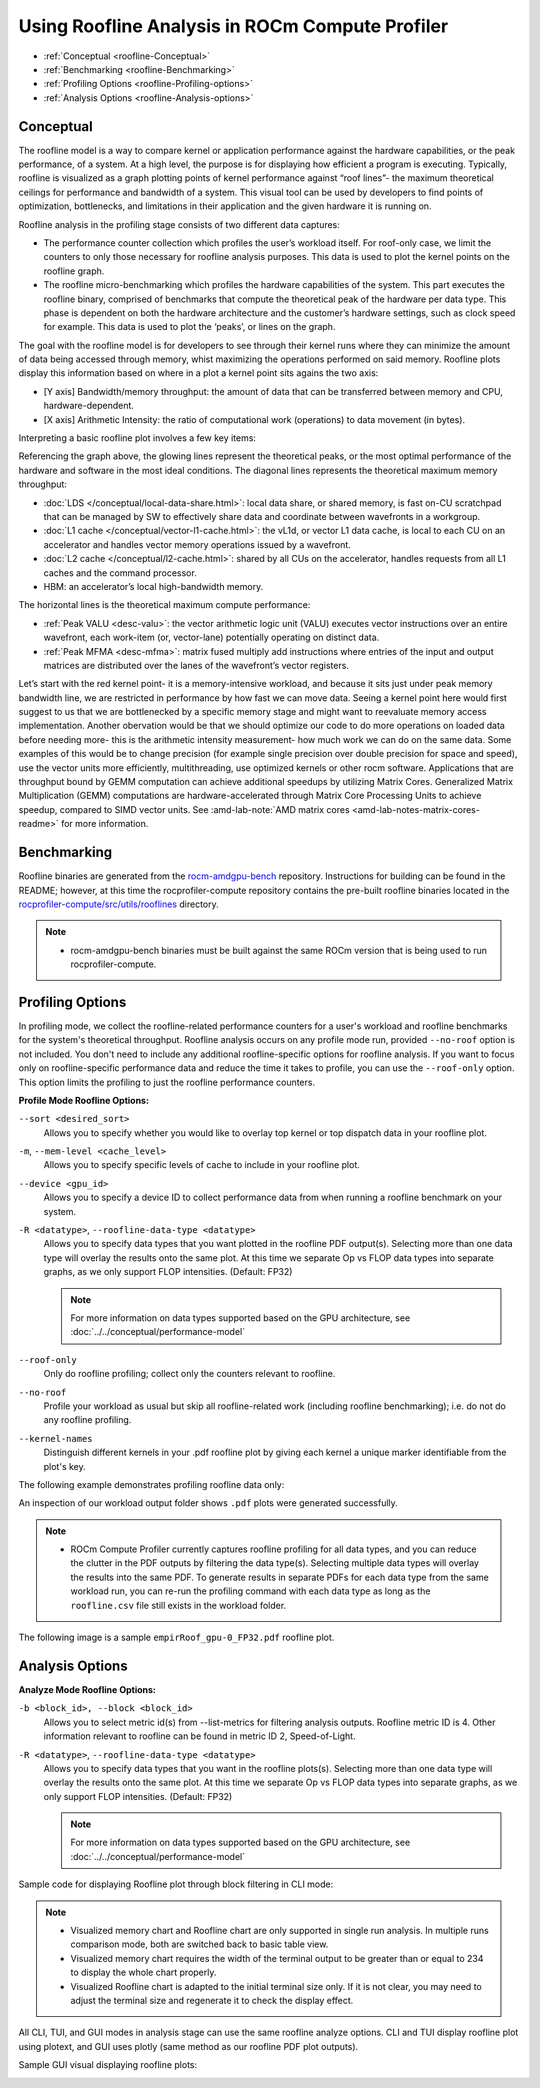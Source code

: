 .. meta::
   :description: ROCm Compute Profiler: Roofline Analysis
   :keywords: ROCm Compute Profiler, ROCm, profiler, tool, Instinct, accelerator, AMD, profiling, profile mode, analysis, analyze mode, roofline, benchmark, MFMA, plot

********************************************
Using Roofline Analysis in ROCm Compute Profiler
********************************************

* :ref:`Conceptual <roofline-Conceptual>`
* :ref:`Benchmarking <roofline-Benchmarking>`
* :ref:`Profiling Options <roofline-Profiling-options>`
* :ref:`Analysis Options <roofline-Analysis-options>`

.. _roofline-Conceptual:
---------------------
Conceptual
---------------------
The roofline model is a way to compare kernel or application performance against the hardware capabilities, or the peak performance, of a system.
At a high level, the purpose is for displaying how efficient a program is executing. Typically, roofline is visualized as a graph plotting points of kernel performance against “roof lines”- the maximum theoretical ceilings for performance and bandwidth of a system. This visual tool can be used by developers to find points of optimization, bottlenecks, and limitations in their application and the given hardware it is running on.

Roofline analysis in the profiling stage consists of two different data captures:

* The performance counter collection which profiles the user’s workload itself. For roof-only case, we limit the counters to only those necessary for roofline analysis purposes. This data is used to plot the kernel points on the roofline graph.

* The roofline micro-benchmarking which profiles the hardware capabilities of the system. This part executes the roofline binary, comprised of benchmarks that compute the theoretical peak of the hardware per data type. This phase is dependent on both the hardware architecture and the customer’s hardware settings, such as clock speed for example. This data is used to plot the ‘peaks’, or lines on the graph.

.. image:: ../data/roofline/hw_counter_collection_phase.png
   :align: left
   :alt: Hardware counter collection phase
   :width: 800

.. image:: ../data/roofline/roofline_benchmarking_phase.png
   :align: left
   :alt: Roofline benchmarking phase
   :width: 800

The goal with the roofline model is for developers to see through their kernel runs where they can minimize the amount of data being accessed through memory,
whist maximizing the operations performed on said memory. Roofline plots display this information based on where in a plot a kernel point sits agains the two axis:

* [Y axis] Bandwidth/memory throughput: the amount of data that can be transferred between memory and CPU, hardware-dependent.

* [X axis] Arithmetic Intensity: the ratio of computational work (operations) to data movement (in bytes).

.. image:: ../data/roofline/simple_roof_example.png
   :align: left
   :alt: Simple roofline analysis plot
   :width: 800

Interpreting a basic roofline plot involves a few key items:

.. image:: ../data/roofline/roofline_efficiency.png
   :align: left
   :alt: Roofline efficiency example
   :width: 800

Referencing the graph above, the glowing lines represent the theoretical peaks, or the most optimal performance of the hardware and software in the most ideal conditions.
The diagonal lines represents the theoretical maximum memory throughput:

* :doc:`LDS </conceptual/local-data-share.html>`: local data share, or shared memory, is fast on-CU scratchpad that can be managed by SW to effectively share data and coordinate between wavefronts in a workgroup.

* :doc:`L1 cache </conceptual/vector-l1-cache.html>`: the vL1d, or vector L1 data cache, is local to each CU on an accelerator and handles vector memory operations issued by a wavefront.

* :doc:`L2 cache </conceptual/l2-cache.html>`: shared by all CUs on the accelerator, handles requests from all L1 caches and the command processor.

* HBM: an accelerator’s local high-bandwidth memory.

The horizontal lines is the theoretical maximum compute performance:

* :ref:`Peak VALU <desc-valu>`: the vector arithmetic logic unit (VALU) executes vector instructions over an entire wavefront, each work-item (or, vector-lane) potentially operating on distinct data.

* :ref:`Peak MFMA <desc-mfma>`: matrix fused multiply add instructions where entries of the input and output matrices are distributed over the lanes of the wavefront’s vector registers.

Let’s start with the red kernel point- it is a memory-intensive workload, and because it sits just under peak memory bandwidth line, we are restricted in performance by how fast we can move data. Seeing a kernel point here would first suggest to us that we are bottlenecked by a specific memory stage and might want to reevaluate memory access implementation. Another obervation would be that we should optimize our code to do more operations on loaded data before needing more- this is the arithmetic intensity measurement- how much work we can do on the same data. Some examples of this would be to change precision (for example single precision over double precision for space and speed), use the vector units more efficiently, multithreading, use optimized kernels or other rocm software. Applications that are throughput bound by GEMM computation can achieve additional speedups by utilizing Matrix Cores. Generalized Matrix Multiplication (GEMM) computations are hardware-accelerated through Matrix Core Processing Units to achieve speedup, compared to SIMD vector units.
See :amd-lab-note:`AMD matrix cores <amd-lab-notes-matrix-cores-readme>` for more information.

.. _roofline-Benchmarking:
---------------------
Benchmarking
---------------------
Roofline binaries are generated from the `rocm-amdgpu-bench <https://github.com/ROCm/rocm-amdgpu-bench>`_ repository. Instructions for building can be found in the README; however, at this time the rocprofiler-compute repository contains the pre-built roofline binaries located in the `rocprofiler-compute/src/utils/rooflines <https://github.com/ROCm/rocprofiler-compute/tree/amd-mainline/src/utils/rooflines>`_ directory.

.. note::
   * rocm-amdgpu-bench binaries must be built against the same ROCm version that is being used to run rocprofiler-compute.

.. _roofline-Profiling-options:
---------------------
Profiling Options
---------------------
In profiling mode, we collect the roofline-related performance counters for a user's workload and roofline benchmarks for the system's theoretical throughput. Roofline analysis occurs on any profile mode run, provided ``--no-roof`` option is not included. You don't need to include any additional roofline-specific options for roofline analysis. If you want to focus only on roofline-specific performance data and reduce the time it takes to profile, you can use the ``--roof-only`` option. This option limits the profiling to just the roofline performance counters.

**Profile Mode Roofline Options:**

``--sort <desired_sort>``
   Allows you to specify whether you would like to overlay top kernel or top
   dispatch data in your roofline plot.

``-m``, ``--mem-level <cache_level>``
   Allows you to specify specific levels of cache to include in your roofline
   plot.

``--device <gpu_id>``
   Allows you to specify a device ID to collect performance data from when
   running a roofline benchmark on your system.

``-R <datatype>``, ``--roofline-data-type <datatype>``
   Allows you to specify data types that you want plotted in the roofline PDF output(s). Selecting more than one data type will overlay the results onto the same plot. At this time we separate Op vs FLOP data types into separate graphs, as we only support FLOP intensities. (Default: FP32)

   .. note::
      For more information on data types supported based on the GPU architecture, see :doc:`../../conceptual/performance-model`

``--roof-only``
   Only do roofline profiling; collect only the counters relevant to roofline.

``--no-roof``
   Profile your workload as usual but skip all roofline-related work (including roofline benchmarking); i.e. do not do any roofline profiling.

``--kernel-names``
   Distinguish different kernels in your .pdf roofline plot by giving each kernel a unique marker identifiable from the plot's key.

The following example demonstrates profiling roofline data only:

.. code-block:: shell-session
   $ rocprof-compute profile --name vcopy --roof-only -- ./vcopy -n 1048576 -b 256
   ...
   [roofline] Checking for roofline.csv in /home/auser/repos/rocprofiler-compute/sample/workloads/vcopy/MI200
   [roofline] No roofline data found. Generating...
   Checking for roofline.csv in /home/auser/repos/rocprofiler-compute/sample/workloads/vcopy/MI200
   Empirical Roofline Calculation
   Copyright © 2022  Advanced Micro Devices, Inc. All rights reserved.
   Total detected GPU devices: 4
   GPU Device 0: Profiling...
    99% [||||||||||||||||||||||||||||||||||||||||||||||||||||||||||| ]
    ...
   Empirical Roofline PDFs saved!
An inspection of our workload output folder shows ``.pdf`` plots were generated
successfully.

.. code-block:: shell-session
   $ ls workloads/vcopy/MI200/
   total 48
   -rw-r--r-- 1 auser agroup 13331 Mar  1 16:05 empirRoof_gpu-0_FP32.pdf
   drwxr-xr-x 1 auser agroup     0 Mar  1 16:03 perfmon
   -rw-r--r-- 1 auser agroup  1101 Mar  1 16:03 pmc_perf.csv
   -rw-r--r-- 1 auser agroup  1715 Mar  1 16:05 roofline.csv
   -rw-r--r-- 1 auser agroup   650 Mar  1 16:03 sysinfo.csv
   -rw-r--r-- 1 auser agroup   399 Mar  1 16:03 timestamps.csv
.. note::

   * ROCm Compute Profiler currently captures roofline profiling for all data types, and you can reduce the clutter in the PDF outputs by filtering the data type(s). Selecting multiple data types will overlay the results into the same PDF. To generate results in separate PDFs for each data type from the same workload run, you can re-run the profiling command with each data type as long as the ``roofline.csv`` file still exists in the workload folder.

The following image is a sample ``empirRoof_gpu-0_FP32.pdf`` roofline
plot.

.. image:: ../data/profile/sample-roof-plot.jpg
   :align: center
   :alt: Sample ROCm Compute Profiler roofline output
   :width: 800

.. _roofline-Analysis-options:
-----------------------
Analysis Options
-----------------------

**Analyze Mode Roofline Options:**

``-b <block_id>, --block <block_id>``
   Allows you to select metric id(s) from --list-metrics for filtering analysis outputs. Roofline metric ID is 4. Other information relevant to roofline can be found in metric ID 2, Speed-of-Light.

``-R <datatype>``, ``--roofline-data-type <datatype>``
   Allows you to specify data types that you want in the roofline plots(s). Selecting more than one data type will overlay the results onto the same plot. At this time we separate Op vs FLOP data types into separate graphs, as we only support FLOP intensities. (Default: FP32)

   .. note::

      For more information on data types supported based on the GPU architecture, see :doc:`../../conceptual/performance-model`


Sample code for displaying Roofline plot through block filtering in CLI mode:

.. code-block:: shell-session
   $ rocprof-compute analyze -p workloads/vcopy/MI200/ -b 4
.. image:: ../data/analyze/cli/roofline_chart.png
   :align: left
   :alt: Roofline CLI output

.. note::

   * Visualized memory chart and Roofline chart are only supported in single run analysis. In multiple runs comparison mode, both are switched back to basic table view.
   * Visualized memory chart requires the width of the terminal output to be greater than or equal to 234 to display the whole chart properly.
   * Visualized Roofline chart is adapted to the initial terminal size only. If it is not clear, you may need to adjust the terminal size and regenerate it to check the display effect.

All CLI, TUI, and GUI modes in analysis stage can use the same roofline analyze options. CLI and TUI display roofline plot using plotext, and GUI uses plotly (same method as our roofline PDF plot outputs).

Sample GUI visual displaying roofline plots:

.. image:: ../data/analyze/standalone_gui.png
   :align: left
   :alt: Roofline GUI output
